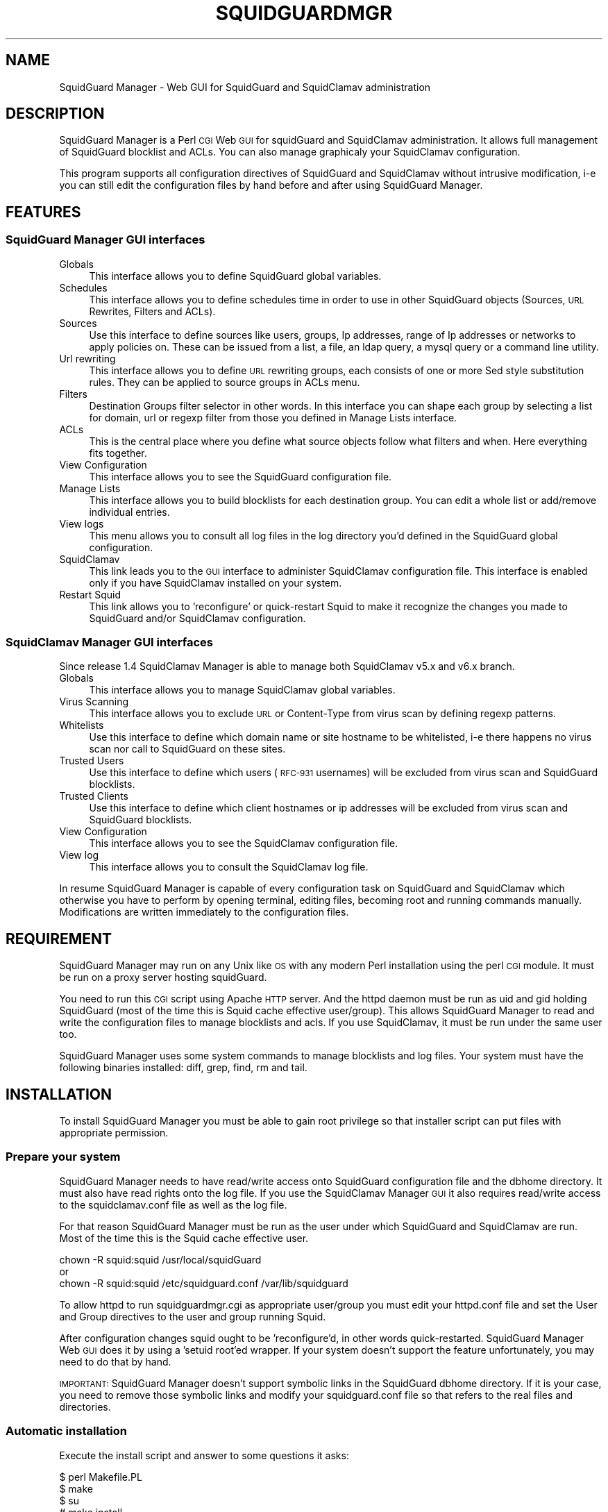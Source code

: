 .\" Automatically generated by Pod::Man 2.22 (Pod::Simple 3.13)
.\"
.\" Standard preamble:
.\" ========================================================================
.de Sp \" Vertical space (when we can't use .PP)
.if t .sp .5v
.if n .sp
..
.de Vb \" Begin verbatim text
.ft CW
.nf
.ne \\$1
..
.de Ve \" End verbatim text
.ft R
.fi
..
.\" Set up some character translations and predefined strings.  \*(-- will
.\" give an unbreakable dash, \*(PI will give pi, \*(L" will give a left
.\" double quote, and \*(R" will give a right double quote.  \*(C+ will
.\" give a nicer C++.  Capital omega is used to do unbreakable dashes and
.\" therefore won't be available.  \*(C` and \*(C' expand to `' in nroff,
.\" nothing in troff, for use with C<>.
.tr \(*W-
.ds C+ C\v'-.1v'\h'-1p'\s-2+\h'-1p'+\s0\v'.1v'\h'-1p'
.ie n \{\
.    ds -- \(*W-
.    ds PI pi
.    if (\n(.H=4u)&(1m=24u) .ds -- \(*W\h'-12u'\(*W\h'-12u'-\" diablo 10 pitch
.    if (\n(.H=4u)&(1m=20u) .ds -- \(*W\h'-12u'\(*W\h'-8u'-\"  diablo 12 pitch
.    ds L" ""
.    ds R" ""
.    ds C` ""
.    ds C' ""
'br\}
.el\{\
.    ds -- \|\(em\|
.    ds PI \(*p
.    ds L" ``
.    ds R" ''
'br\}
.\"
.\" Escape single quotes in literal strings from groff's Unicode transform.
.ie \n(.g .ds Aq \(aq
.el       .ds Aq '
.\"
.\" If the F register is turned on, we'll generate index entries on stderr for
.\" titles (.TH), headers (.SH), subsections (.SS), items (.Ip), and index
.\" entries marked with X<> in POD.  Of course, you'll have to process the
.\" output yourself in some meaningful fashion.
.ie \nF \{\
.    de IX
.    tm Index:\\$1\t\\n%\t"\\$2"
..
.    nr % 0
.    rr F
.\}
.el \{\
.    de IX
..
.\}
.\"
.\" Accent mark definitions (@(#)ms.acc 1.5 88/02/08 SMI; from UCB 4.2).
.\" Fear.  Run.  Save yourself.  No user-serviceable parts.
.    \" fudge factors for nroff and troff
.if n \{\
.    ds #H 0
.    ds #V .8m
.    ds #F .3m
.    ds #[ \f1
.    ds #] \fP
.\}
.if t \{\
.    ds #H ((1u-(\\\\n(.fu%2u))*.13m)
.    ds #V .6m
.    ds #F 0
.    ds #[ \&
.    ds #] \&
.\}
.    \" simple accents for nroff and troff
.if n \{\
.    ds ' \&
.    ds ` \&
.    ds ^ \&
.    ds , \&
.    ds ~ ~
.    ds /
.\}
.if t \{\
.    ds ' \\k:\h'-(\\n(.wu*8/10-\*(#H)'\'\h"|\\n:u"
.    ds ` \\k:\h'-(\\n(.wu*8/10-\*(#H)'\`\h'|\\n:u'
.    ds ^ \\k:\h'-(\\n(.wu*10/11-\*(#H)'^\h'|\\n:u'
.    ds , \\k:\h'-(\\n(.wu*8/10)',\h'|\\n:u'
.    ds ~ \\k:\h'-(\\n(.wu-\*(#H-.1m)'~\h'|\\n:u'
.    ds / \\k:\h'-(\\n(.wu*8/10-\*(#H)'\z\(sl\h'|\\n:u'
.\}
.    \" troff and (daisy-wheel) nroff accents
.ds : \\k:\h'-(\\n(.wu*8/10-\*(#H+.1m+\*(#F)'\v'-\*(#V'\z.\h'.2m+\*(#F'.\h'|\\n:u'\v'\*(#V'
.ds 8 \h'\*(#H'\(*b\h'-\*(#H'
.ds o \\k:\h'-(\\n(.wu+\w'\(de'u-\*(#H)/2u'\v'-.3n'\*(#[\z\(de\v'.3n'\h'|\\n:u'\*(#]
.ds d- \h'\*(#H'\(pd\h'-\w'~'u'\v'-.25m'\f2\(hy\fP\v'.25m'\h'-\*(#H'
.ds D- D\\k:\h'-\w'D'u'\v'-.11m'\z\(hy\v'.11m'\h'|\\n:u'
.ds th \*(#[\v'.3m'\s+1I\s-1\v'-.3m'\h'-(\w'I'u*2/3)'\s-1o\s+1\*(#]
.ds Th \*(#[\s+2I\s-2\h'-\w'I'u*3/5'\v'-.3m'o\v'.3m'\*(#]
.ds ae a\h'-(\w'a'u*4/10)'e
.ds Ae A\h'-(\w'A'u*4/10)'E
.    \" corrections for vroff
.if v .ds ~ \\k:\h'-(\\n(.wu*9/10-\*(#H)'\s-2\u~\d\s+2\h'|\\n:u'
.if v .ds ^ \\k:\h'-(\\n(.wu*10/11-\*(#H)'\v'-.4m'^\v'.4m'\h'|\\n:u'
.    \" for low resolution devices (crt and lpr)
.if \n(.H>23 .if \n(.V>19 \
\{\
.    ds : e
.    ds 8 ss
.    ds o a
.    ds d- d\h'-1'\(ga
.    ds D- D\h'-1'\(hy
.    ds th \o'bp'
.    ds Th \o'LP'
.    ds ae ae
.    ds Ae AE
.\}
.rm #[ #] #H #V #F C
.\" ========================================================================
.\"
.IX Title "SQUIDGUARDMGR 1"
.TH SQUIDGUARDMGR 1 "2013-11-27" "perl v5.10.1" "User Contributed Perl Documentation"
.\" For nroff, turn off justification.  Always turn off hyphenation; it makes
.\" way too many mistakes in technical documents.
.if n .ad l
.nh
.SH "NAME"
SquidGuard Manager \- Web GUI for SquidGuard and SquidClamav administration
.SH "DESCRIPTION"
.IX Header "DESCRIPTION"
SquidGuard Manager is a Perl \s-1CGI\s0 Web \s-1GUI\s0 for squidGuard and SquidClamav administration. It allows full management of SquidGuard blocklist and ACLs. You can also manage graphicaly your SquidClamav configuration.
.PP
This program supports all configuration directives of SquidGuard and SquidClamav
without intrusive modification, i\-e you can still edit the configuration files
by hand before and after using SquidGuard Manager.
.SH "FEATURES"
.IX Header "FEATURES"
.SS "SquidGuard Manager \s-1GUI\s0 interfaces"
.IX Subsection "SquidGuard Manager GUI interfaces"
.IP "Globals" 4
.IX Item "Globals"
This interface allows you to define SquidGuard global variables.
.IP "Schedules" 4
.IX Item "Schedules"
This interface allows you to define schedules time in order to use in other
SquidGuard objects (Sources, \s-1URL\s0 Rewrites, Filters and ACLs).
.IP "Sources" 4
.IX Item "Sources"
Use this interface to define sources like users, groups, Ip addresses, range
of Ip addresses or networks to apply policies on. These can be issued from a
list, a file, an ldap query, a mysql query or a command line utility.
.IP "Url rewriting" 4
.IX Item "Url rewriting"
This interface allows you to define \s-1URL\s0 rewriting groups, each consists of
one or more Sed style substitution rules. They can be applied to source groups
in ACLs menu.
.IP "Filters" 4
.IX Item "Filters"
Destination Groups filter selector in other words. In this interface you can
shape each group by selecting a list for domain, url or regexp filter from
those you defined in Manage Lists interface.
.IP "ACLs" 4
.IX Item "ACLs"
This is the central place where you define what source objects follow what
filters and when. Here everything fits together.
.IP "View Configuration" 4
.IX Item "View Configuration"
This interface allows you to see the SquidGuard configuration file.
.IP "Manage Lists" 4
.IX Item "Manage Lists"
This interface allows you to build blocklists for each destination group.
You can edit a whole list or add/remove individual entries.
.IP "View logs" 4
.IX Item "View logs"
This menu allows you to consult all log files in the log directory you'd
defined in the SquidGuard global configuration.
.IP "SquidClamav" 4
.IX Item "SquidClamav"
This link leads you to the \s-1GUI\s0 interface to administer SquidClamav configuration
file. This interface is enabled only if you have SquidClamav installed on your
system.
.IP "Restart Squid" 4
.IX Item "Restart Squid"
This link allows you to 'reconfigure' or quick-restart Squid to make it
recognize the changes you made to SquidGuard and/or SquidClamav configuration.
.SS "SquidClamav Manager \s-1GUI\s0 interfaces"
.IX Subsection "SquidClamav Manager GUI interfaces"
Since release 1.4 SquidClamav Manager is able to manage both SquidClamav v5.x
and v6.x branch.
.IP "Globals" 4
.IX Item "Globals"
This interface allows you to manage SquidClamav global variables.
.IP "Virus Scanning" 4
.IX Item "Virus Scanning"
This interface allows you to exclude \s-1URL\s0 or Content-Type from virus scan by
defining regexp patterns.
.IP "Whitelists" 4
.IX Item "Whitelists"
Use this interface to define which domain name or site hostname to be
whitelisted, i\-e there happens no virus scan nor call to SquidGuard on these
sites.
.IP "Trusted Users" 4
.IX Item "Trusted Users"
Use this interface to define which users (\s-1RFC\-931\s0 usernames) will be excluded
from virus scan and SquidGuard blocklists.
.IP "Trusted Clients" 4
.IX Item "Trusted Clients"
Use this interface to define which client hostnames or ip addresses will be
excluded from virus scan and SquidGuard blocklists.
.IP "View Configuration" 4
.IX Item "View Configuration"
This interface allows you to see the SquidClamav configuration file.
.IP "View log" 4
.IX Item "View log"
This interface allows you to consult the SquidClamav log file.
.PP
In resume SquidGuard Manager is capable of every configuration task on
SquidGuard and SquidClamav which otherwise you have to perform by opening
terminal, editing files, becoming root and running commands manually.
Modifications are written immediately to the configuration files.
.SH "REQUIREMENT"
.IX Header "REQUIREMENT"
SquidGuard Manager may run on any Unix like \s-1OS\s0 with any modern Perl installation
using the perl \s-1CGI\s0 module. It must be run on a proxy server hosting squidGuard.
.PP
You need to run this \s-1CGI\s0 script using Apache \s-1HTTP\s0 server. And the httpd daemon
must be run as uid and gid holding SquidGuard (most of the time this is
Squid cache effective user/group). This allows SquidGuard Manager to read
and write the configuration files to manage blocklists and acls. If you use
SquidClamav, it must be run under the same user too.
.PP
SquidGuard Manager uses some system commands to manage blocklists and log files.
Your system must have the following binaries installed: diff, grep, find, rm
and tail.
.SH "INSTALLATION"
.IX Header "INSTALLATION"
To install SquidGuard Manager you must be able to gain root privilege so
that installer script can put files with appropriate permission.
.SS "Prepare your system"
.IX Subsection "Prepare your system"
SquidGuard Manager needs to have read/write access onto SquidGuard configuration
file and the dbhome directory. It must also have read rights onto the log file.
If you use the SquidClamav Manager \s-1GUI\s0 it also requires read/write access to the
squidclamav.conf file as well as the log file.
.PP
For that reason SquidGuard Manager must be run as the user under which
SquidGuard and SquidClamav are run. Most of the time this is the Squid cache
effective user.
.PP
.Vb 3
\&        chown \-R squid:squid /usr/local/squidGuard
\&or
\&        chown \-R squid:squid /etc/squidguard.conf /var/lib/squidguard
.Ve
.PP
To allow httpd to run squidguardmgr.cgi as appropriate user/group you must
edit your httpd.conf file and set the User and Group directives to the user
and group running Squid.
.PP
After configuration changes squid ought to be 'reconfigure'd, in other words
quick-restarted. SquidGuard Manager Web \s-1GUI\s0 does it by using a 'setuid root'ed
wrapper. If your system doesn't support the feature unfortunately, you may need
to do that by hand.
.PP
\&\s-1IMPORTANT:\s0 SquidGuard Manager doesn't support symbolic links in the SquidGuard
dbhome directory. If it is your case, you need to remove those symbolic links
and modify your squidguard.conf file  so that refers to the real files and
directories.
.SS "Automatic installation"
.IX Subsection "Automatic installation"
Execute the install script and answer to some questions it asks:
.PP
.Vb 4
\&        $ perl Makefile.PL
\&        $ make
\&        $ su
\&        # make install
.Ve
.PP
By default it will install all files into /var/www/squidguardmgr/ and show you
a configuration sample that should be included in your httpd.conf. Also, you
can find some Apache configuration samples in contrib/ directory of the
SquidGuard Manager source repository. Once you have done, restart httpd server
and take a look at http://my.proxy.dom/squidguardmgr/ or
http://my.proxy.dom:port/squidguardmgr/
.PP
You can fully customize this installation by passing the following variables
to Makefile.PL:
.PP
.Vb 10
\&        CONFFILE => Absolute path to the SquidGuard configuration file
\&        DBHOME => Absolute path to the SquidGuard DB directory
\&        LOGDIR => Absolute path to the SquidGuard log directory
\&        WWWDIR => Absolute path to the SquidGuard Manager base installation
\&                  directory
\&        CGIDIR => Relative path from WWWDIR to install CGI script.
\&                  Default equals WWWDIR
\&        HTMLDIR => Relative path from WWWDIR to install css, js and
\&                   image files. Default equals WWWDIR
\&        LANGDIR => Translation language to use (en_US or fr_FR).
\&                   Default: en_US
\&        BASEURL => Path part of the base url to access SquidGuard
\&                   Manager Web GUI. Default: /squidguardmgr
\&        SQUIDUSR => User running Squid
\&        SQUIDGRP => Group running Squid
\&        SQUIDCLAMAV => Absolute path to the squidclamav binary (v5.x only)
\&        CICAP_SOCKET => c\-icap server control socket (v6.x only)
\&        SQUIDCLAMAVCONF => Absolute path to squidclamav.conf file
.Ve
.PP
For packaging there's two more configuration variables:
.PP
.Vb 2
\&        DESTDIR => Directory prefix where install will be done
\&        QUIET => Do not display the post install message
.Ve
.PP
Example:
.PP
.Vb 10
\&        perl Makefile.PL \e
\&        CONFFILE=/usr/local/etc/squidguard.conf \e
\&        DBHOME=/usr/local/squidguard/db \e
\&        LOGDIR=/usr/local/logs/squidguard \e
\&        WWWDIR=/usr/local/apache \e
\&        CGIDIR=cgi\-bin/admin HTMLDIR=htdocs/admin \e
\&        LANGDIR=fr_FR BASEURL=/admin \e
\&        SQUIDUSR=squid SQUIDGRP=squid \e
\&        SQUIDCLAMAV=/usr/local/bin/squidclamav \e
\&        SQUIDCLAMAVCONF=/etc/squidclamav.conf
\&
\&        make
\&        su
\&        make install
.Ve
.PP
This will install SquidGuard Manager \s-1CGI\s0 squidguardmgr.cgi, squidguardmgr.conf,
squid_wrapper and all language files under /usr/local/apache/cgi\-bin/admin/. All
SquidGuard Manager css, js and image files will be copied under the directory
/usr/local/apache/htdocs/admin/. Squidguard Manager will expect to find the
SquidGuard configuration file at /usr/local/etc/squidguard.conf and the log
and SquidGuard databases respectively at /usr/local/logs/squidguard and
/usr/local/squidguard/db. All the installed files will be owned by user squid
and group squid. The squid wrapper (used to reconfigure squid after change)
will be setuid root unconditionally.
.SS "Manual installation"
.IX Subsection "Manual installation"
Copy all files from the cgi-bin repository into the \s-1CGI\s0 script directory of
your choice. Check that squidguardmgr.cgi can be executable by your Apache
server and chown the entire directory to the user and group running httpd.
.PP
Copy all files from the htdocs repository into your DocumentRoot directory or
any other subdirectory and check that they can be read by your httpd server.
.PP
Edit the squidguardmgr.conf file in your cgi directory and check that all
paths conforms to your installation.
.PP
If you want to be able to reload Squid redirector from the \s-1GUI\s0 interface after
your SquidGuard and/or SquidClamav modification, you must compile and install
the squid_wrapper with suid root into the squidguardmgr cgi directory.
.PP
Before compilation you may need to edit squid_wrapper.c and change the
\&\s-1SQUID_BINARY\s0 definition to point correctly to your squid binary.
.PP
Then as root:
.PP
.Vb 5
\&        cd squid_wrapper/
\&        cc \-o /path/squidguardmgr/cgi/squid_wrapper squid_wrapper.c
\&        chown root.root /path/squidguardmgr/cgi/squid_wrapper
\&        chmod 755 /path/squidguardmgr/cgi/squid_wrapper
\&        chmod u+s /path/squidguardmgr/cgi/squid_wrapper
.Ve
.SH "CONFIGURATION"
.IX Header "CONFIGURATION"
SquidGuard Manager needs some configuration. They are stored in the
squidguardmgr.conf file. During the automatic installation this file
will be generated automatically.
.IP "\s-1SQUIDGUARD\s0    /usr/local/squidGuard/bin/squidGuard" 4
.IX Item "SQUIDGUARD    /usr/local/squidGuard/bin/squidGuard"
This directive allows you to configure the path to the SquidGuard program. If
you set it to off or no, the SquidGuard Manager interface will be disabled and
it will only show the SquidClamav Manager interface.
.IP "\s-1CONF_FILE\s0     /usr/local/squidGuard/squidguard.conf" 4
.IX Item "CONF_FILE     /usr/local/squidGuard/squidguard.conf"
Configure the path to the SquidGuard configuration file.
.IP "\s-1SQUIDCLAMAV\s0   /usr/bin/squidclamav | c\-icap" 4
.IX Item "SQUIDCLAMAV   /usr/bin/squidclamav | c-icap"
Path to the SquidClamav program when using SquidClamav v5.x branch and must be
set to 'c\-icap' when you're using v6.x branch.
.IP "C_ICAP_SOCKET   /var/run/c\-icap/c\-icap.ctl" 4
.IX Item "C_ICAP_SOCKET   /var/run/c-icap/c-icap.ctl"
Path to the c\-icap control socket. Used by SquidClamav Manager to reconfigure
the c\-icap server to apply SquidClamav configuration changes. Used only with
SquidClamav 6.x branch.
.IP "\s-1SC_CONF_FILE\s0  /etc/squidclamav.conf" 4
.IX Item "SC_CONF_FILE  /etc/squidclamav.conf"
Path to the SquidClamav configuration file.
.IP "\s-1LANG\s0          en_US" 4
.IX Item "LANG          en_US"
Used to set the language, default is en_US.
Current available LANGs are: en_US, fr_FR.
.IP "\s-1SQUID_WRAPPER\s0 /var/www/squidguargmgr/squid_wrapper" 4
.IX Item "SQUID_WRAPPER /var/www/squidguargmgr/squid_wrapper"
Command wrapper to reload Squid. Why you need this wrapper is because only root
can do it. This wrapper will execute the following system command as root user:
.Sp
.Vb 1
\&        /path/to/squid/bin/squid \-k reconfigure
.Ve
.IP "\s-1IMG_DIR\s0      /squidguargmgr/images" 4
.IX Item "IMG_DIR      /squidguargmgr/images"
Path part of SquidGuard Manager \s-1URL\s0 where images are found.
.IP "\s-1CSS_FILE\s0     /squidguargmgr/squidguardmgr.css" 4
.IX Item "CSS_FILE     /squidguargmgr/squidguardmgr.css"
SquidGuard Manager \s-1URL\s0 to point to the Style Sheet(\s-1CSS\s0) file.
.IP "\s-1JS_FILE\s0      /squidguargmgr/squidguardmgr.js" 4
.IX Item "JS_FILE      /squidguargmgr/squidguardmgr.js"
SquidGuard Manager \s-1URL\s0 which points to Javascript(js) file.
.IP "\s-1LOG_LINES\s0   1000" 4
.IX Item "LOG_LINES   1000"
Number of last lines out of log files to display.
.IP "\s-1DNSBL\s0        your.preferred.blacklist.com,other.preferred.blacklist.com" 4
.IX Item "DNSBL        your.preferred.blacklist.com,other.preferred.blacklist.com"
Comma separated list of \s-1DNS\s0 Blacklists. If you have SquidGuard 1.5 or above put
here the DNSBLs you want to use.
.IP "\s-1TAIL\s0, \s-1FIND\s0, \s-1DIFF\s0, \s-1RM\s0, \s-1GREP\s0" 4
.IX Item "TAIL, FIND, DIFF, RM, GREP"
These optional configuration directives are used to override the default path
to the system commands /usr/bin/tail, /usr/bin/find, /usr/bin/diff, /usr/bin/rm
and /usr/bin/grep.
.IP "\s-1KEEP_DIFF\s0" 4
.IX Item "KEEP_DIFF"
This enables record of added/removed items from squidGuard blacklists in diff
files which can be used to recover changes after a fresh download of blacklists.
Default value is 1, enabled. Set it to 0 to disable this feature.
.SH "AUTHORS"
.IX Header "AUTHORS"
Gilles Darold <gilles \f(CW@nospam\fR@ darold.net>
.PP
Tatsuya Nonogaki <winfield \f(CW@nospam\fR@ support.email.ne.jp>
.SH "COPYRIGHT"
.IX Header "COPYRIGHT"
Copyright (c) 2010\-2013 Gilles Darold \- All rights reserved.
.PP
.Vb 4
\&        This program is free software: you can redistribute it and/or modify
\&        it under the terms of the GNU General Public License as published by
\&        the Free Software Foundation, either version 3 of the License, or
\&        any later version.
\&
\&        This program is distributed in the hope that it will be useful,
\&        but WITHOUT ANY WARRANTY; without even the implied warranty of
\&        MERCHANTABILITY or FITNESS FOR A PARTICULAR PURPOSE.  See the
\&        GNU General Public License for more details.
\&
\&        You should have received a copy of the GNU General Public License
\&        along with this program.  If not, see < http://www.gnu.org/licenses/ >.
.Ve
.SH "BUGS"
.IX Header "BUGS"
Your volunteer to help construct a better software by submitting bug report or
feature request as well as code contribution are welcome.
